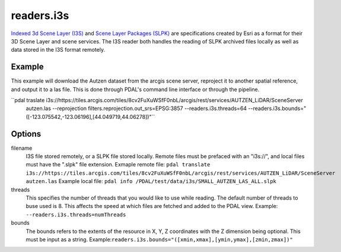 .. _readers.i3s:

readers.i3s
===========

`Indexed 3d Scene Layer (I3S)`_ and `Scene Layer Packages (SLPK)`_ are
specifications created by Esri as a format for their 3D Scene Layer and scene services. The I3S reader both handles the reading of SLPK archived files locally as well as data stored in the I3S format remotely.

Example
--------------------------------------------------------------------------------
This example will download the Autzen dataset from the arcgis scene server, reproject it to another spatial reference, and output it to a las file. This is done through PDAL's command line interface or through the pipeline.

.. code-block:: json
    {
        "pipeline":[
            {
                "type": "readers.i3s",
                "filename": "https://tiles.arcgis.com/tiles/8cv2FuXuWSfF0nbL/arcgis/rest/services/AUTZEN_LiDAR/SceneServer"
                "bounds": "([-123.075542,-123.06196],[44.049719,44.06278])"
            }
        ]
    }

``pdal traslate i3s://https://tiles.arcgis.com/tiles/8cv2FuXuWSfF0nbL/arcgis/rest/services/AUTZEN_LiDAR/SceneServer \
        autzen.las \
        --reprojection filters.reprojection.out_srs=EPSG:3857 \
        --readers.i3s.threads=64 \
        --readers.i3s.bounds="([-123.075542,-123.06196],[44.049719,44.06278])"``

Options
--------------------------------------------------------------------------------
filename
    I3S file stored remotely, or a SLPK file stored locally. Remote files must be prefaced with an "i3s://", and local files must have the ".slpk" file extension.
    Exmaple remote file: ``pdal translate i3s://https://tiles.arcgis.com/tiles/8cv2FuXuWSfF0nbL/arcgis/rest/services/AUTZEN_LiDAR/SceneServer autzen.las``
    Example local file: ``pdal info /PDAL/test/data/i3s/SMALL_AUTZEN_LAS_ALL.slpk``

threads
    This specifies the number of threads that you would like to use while reading. The default number of threads to buse used is 8. This affects the speed at which files are fetched and added to the PDAL view.
    Example: ``--readers.i3s.threads=numThreads``

bounds
    The bounds refers to the extents of the resource in X, Y, Z coordinates with the Z dimension being optional. This must be input as a string.
    Example:``readers.i3s.bounds="([xmin,xmax],[ymin,ymax],[zmin,zmax])"``

.. _Indexed 3d Scene Layer (I3S): https://github.com/Esri/i3s-spec/blob/master/format/Indexed%203d%20Scene%20Layer%20Format%20Specification.md
.. _Scene Layer Packages (SLPK): https://github.com/Esri/i3s-spec/blob/master/format/Indexed%203d%20Scene%20Layer%20Format%20Specification.md#_8_1
